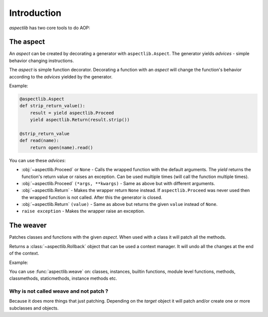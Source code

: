 ============
Introduction
============

`aspectlib` has two core tools to do AOP:

The aspect
==========

An *aspect* can be created by decorating a generator with ``aspectlib.Aspect``. The generator yields *advices* -
simple behavior changing instructions.

The *aspect* is simple function decorator. Decorating a function with an *aspect* will change the function's
behavior according to the *advices* yielded by the generator.

Example:

.. code-block:: python

    @aspectlib.Aspect
    def strip_return_value():
        result = yield aspectlib.Proceed
        yield aspectlib.Return(result.strip())

    @strip_return_value
    def read(name):
        return open(name).read()

You can use these *advices*:

* :obj:`~aspectlib.Proceed` or ``None`` - Calls the wrapped function with the default arguments. The *yield* returns
  the function's return value or raises an exception. Can be used multiple times (will call the function
  multiple times).
* :obj:`~aspectlib.Proceed` ``(*args, **kwargs)`` - Same as above but with different arguments.
* :obj:`~aspectlib.Return` - Makes the wrapper return ``None`` instead. If ``aspectlib.Proceed`` was never used then
  the wrapped function is not called. After this the generator is closed.
* :obj:`~aspectlib.Return` ``(value)`` - Same as above but returns the given ``value`` instead of ``None``.
* ``raise exception`` - Makes the wrapper raise an exception.

The weaver
==========

Patches classes and functions with the given *aspect*. When used with a class it will patch all the methods.

Returns a :class:`~aspectlib.Rollback` object that can be used a context manager.
It will undo all the changes at the end of the context.

Example:

.. code-block:: python
    :emphasize-lines: 5

    @aspectlib.Aspect
    def mock_open():
        yield aspectlib.Return(StringIO("mystuff"))

    with aspectlib.weave(open, mock_open):
        assert open("/doesnt/exist.txt").read() == "mystuff"

You can use :func:`aspectlib.weave` on: classes, instances, builtin functions, module level functions, methods,
classmethods, staticmethods, instance methods etc.

Why is not called weave and not patch ?
---------------------------------------

Because it does more things that just patching. Depending on the *target* object it will patch and/or create one or more
subclasses and objects.
